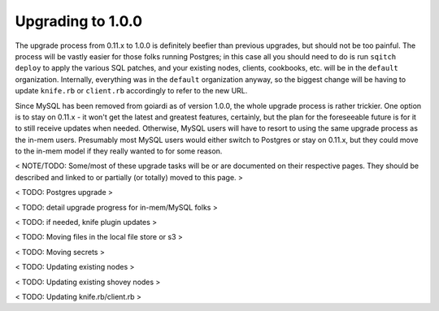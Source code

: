 .. _upgrading_1_0_0:

Upgrading to 1.0.0
==================

The upgrade process from 0.11.x to 1.0.0 is definitely beefier than previous upgrades, but should not be too painful. The process will be vastly easier for those folks running Postgres; in this case all you should need to do is run ``sqitch deploy`` to apply the various SQL patches, and your existing nodes, clients, cookbooks, etc. will be in the ``default`` organization. Internally, everything was in the ``default`` organization anyway, so the biggest change will be having to update ``knife.rb`` or ``client.rb`` accordingly to refer to the new URL.

Since MySQL has been removed from goiardi as of version 1.0.0, the whole upgrade process is rather trickier. One option is to stay on 0.11.x - it won't get the latest and greatest features, certainly, but the plan for the foreseeable future is for it to still receive updates when needed. Otherwise, MySQL users will have to resort to using the same upgrade process as the in-mem users. Presumably most MySQL users would either switch to Postgres or stay on 0.11.x, but they could move to the in-mem model if they really wanted to for some reason.

< NOTE/TODO: Some/most of these upgrade tasks will be or are documented on their respective pages. They should be described and linked to or partially (or totally) moved to this page. >

< TODO: Postgres upgrade >

< TODO: detail upgrade progress for in-mem/MySQL folks >

< TODO: if needed, knife plugin updates >

< TODO: Moving files in the local file store or s3 >

< TODO: Moving secrets >

< TODO: Updating existing nodes >

< TODO: Updating existing shovey nodes >

< TODO: Updating knife.rb/client.rb >
